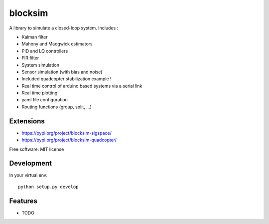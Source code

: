 ========
blocksim
========


.. image:: https://img.shields.io/pypi/v/blocksim.svg
        :target: https://pypi.python.org/pypi/blocksim

.. image:: https://readthedocs.org/projects/blocksim/badge/?version=latest
        :target: https://blocksim.readthedocs.io/en/latest/?badge=latest
        :alt: Documentation Status

.. image:: https://gitlab.com/manawenuz/blocksim/badges/master/pipeline.svg
   :target: https://gitlab.com/manawenuz/blocksim/pipelines

.. image:: https://codecov.io/gl/manawenuz/blocksim/branch/master/graph/badge.svg
  :target: https://codecov.io/gl/manawenuz/blocksim

.. image:: https://img.shields.io/pypi/dm/blocksim
  :target: https://pypi.python.org/pypi/blocksim


A library to simulate a closed-loop system. Includes :

* Kalman filter
* Mahony and Madgwick estimators
* PID and LQ controllers
* FIR filter
* System simulation
* Sensor simulation (with bias and noise)
* Included quadcopter stabilization example !
* Real time control of arduino based systems via a serial link
* Real time plotting
* yaml file configuration
* Routing functions (group, split, ...)

Extensions
----------

* https://pypi.org/project/blocksim-sigspace/
* https://pypi.org/project/blocksim-quadcopter/

Free software: MIT license

Development
-----------

In your virtual env::

    python setup.py develop

Features
--------

* TODO
